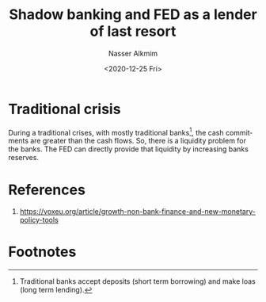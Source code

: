 #+options: ':nil *:t -:t ::t <:t H:3 \n:nil ^:t arch:headline
#+options: author:t broken-links:nil c:nil creator:nil
#+options: d:(not "LOGBOOK") date:t e:t email:nil f:t inline:t num:t
#+options: p:nil pri:nil prop:nil stat:t tags:t tasks:t tex:t
#+options: timestamp:t title:t toc:t todo:t |:t
#+title: Shadow banking and FED as a lender of last resort
#+date: <2020-12-25 Fri>
#+author: Nasser Alkmim
#+email: nasser.alkmim@gmail.com
#+language: en
#+select_tags: export
#+exclude_tags: noexport
#+creator: Emacs 27.1 (Org mode N/A)
#+draft: t
#+tags[]: economy monetary-policy 
#+toc: t
* Traditional crisis

During a traditional crises, with mostly traditional banks[fn:1], the cash commitments are greater than the cash flows.
So, there is a liquidity problem for the banks.
The FED can directly provide that liquidity by increasing banks reserves.

* References
1. [[https://voxeu.org/article/growth-non-bank-finance-and-new-monetary-policy-tools]] 

* Footnotes

[fn:1] Traditional banks accept deposits (short term borrowing) and make loas (long term lending).
